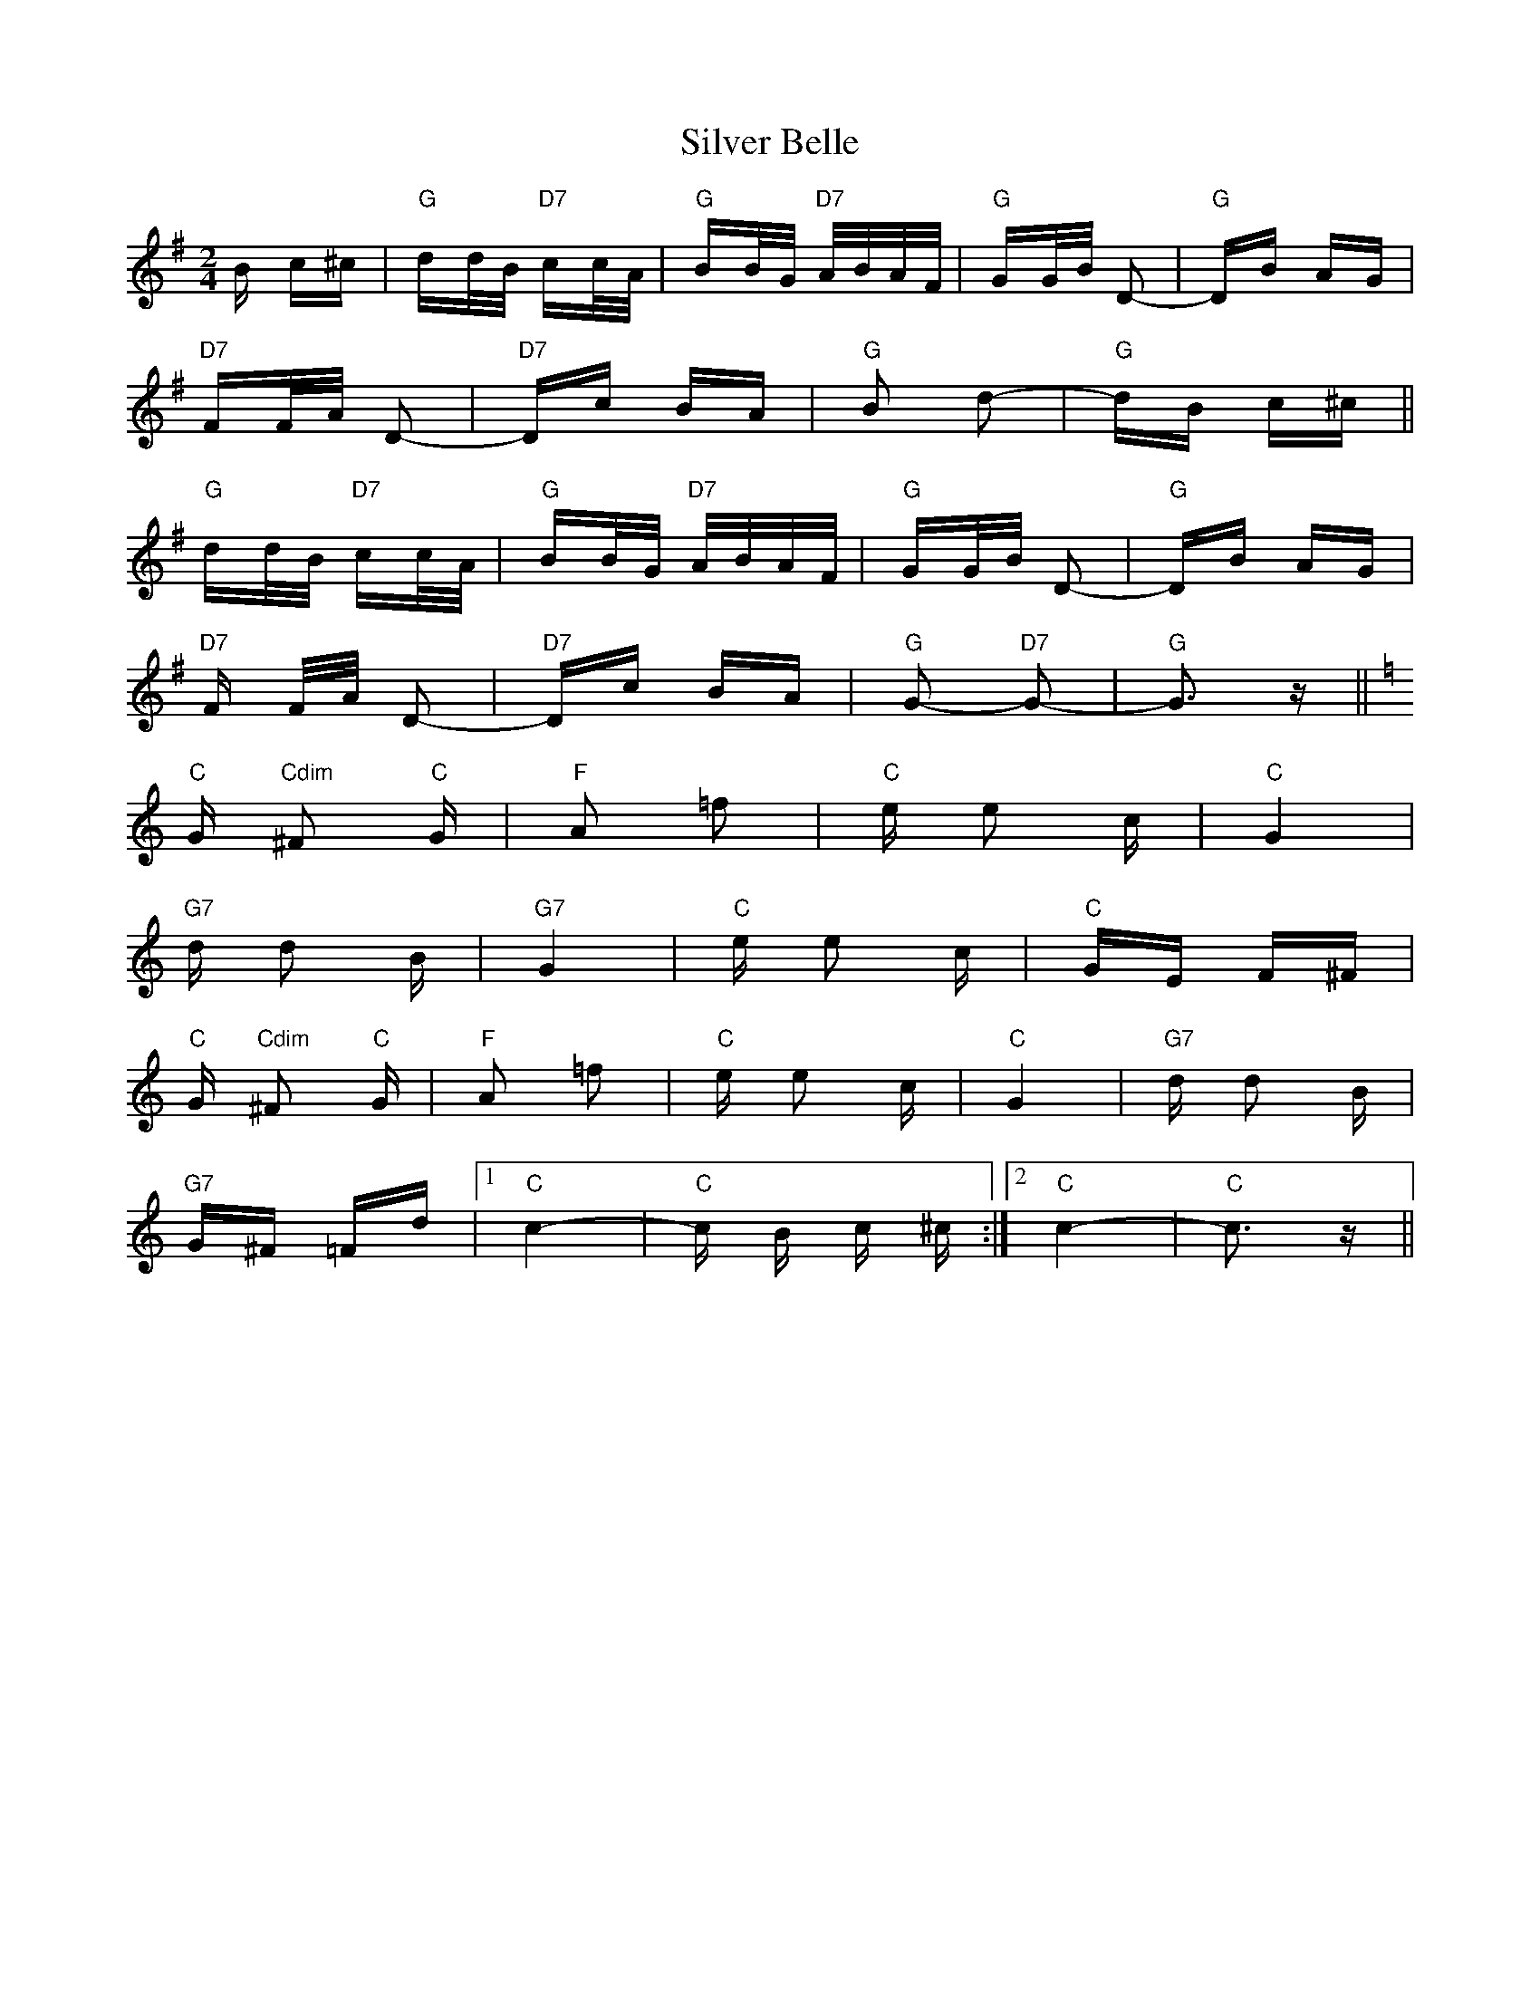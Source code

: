 X: 37037
T: Silver Belle
R: polka
M: 2/4
K: Gmajor
B c^c|"G" dd/B/ "D7" cc/A/|"G" BB/G/ "D7" A/B/A/F/|"G" GG/B/ D2-|"G" DB AG|
"D7" FF/A/ D2-|"D7" Dc BA|"G" B2 d2-|"G" dB c^c||
"G" dd/B/ "D7" cc/A/|"G" BB/G/ "D7" A/B/A/F/|"G" GG/B/ D2-|"G" DB AG|
"D7" F F/A/ D2-|"D7" Dc BA|"G" G2- "D7" G2-|"G" G3 z||
K:C
"C" G "Cdim" ^F2"C" G|"F" A2 !courtesy!=f2|"C" e e2 c|"C" G4|
"G7" d d2 B|"G7" G4|"C" e e2 c|"C" GE F^F|
"C" G "Cdim" ^F2"C" G|"F" A2 !courtesy!=f2|"C" e e2 c|"C" G4|"G7" d d2 B|
"G7" G^F =Fd|1 "C" c4-|"C" c B c ^c:|2 "C" c4-|"C" c3 z||

